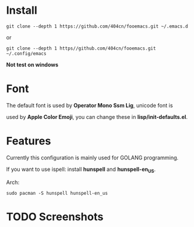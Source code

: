 * Install
~git clone --depth 1 https://github.com/404cn/fooemacs.git ~/.emacs.d~

or

~git clone --depth 1 https//github.com/404cn/fooemacs.git ~/.config/emacs~

*Not test on windows*

* Font

The default font is used by *Operator Mono Ssm Lig*, unicode font is

used by *Apple Color Emoji*, you can change these in *lisp/init-defaults.el*.

* Features

Currently this configuration is mainly used for GOLANG programming.

If you want to use ispell: install *hunspell* and *hunspell-en_US*.

Arch:

~sudo pacman -S hunspell hunspell-en_us~

* TODO Screenshots
